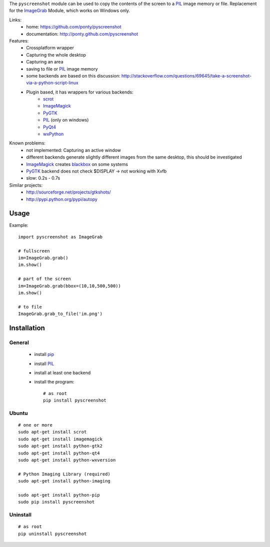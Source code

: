 The ``pyscreenshot`` module can be used to copy
the contents of the screen to a PIL_ image memory or file.
Replacement for the ImageGrab_ Module, which works on Windows only.

Links:
 * home: https://github.com/ponty/pyscreenshot
 * documentation: http://ponty.github.com/pyscreenshot

Features:
 * Crossplatform wrapper
 * Capturing the whole desktop
 * Capturing an area
 * saving to file or PIL_ image memory
 * some backends are based on this discussion: http://stackoverflow.com/questions/69645/take-a-screenshot-via-a-python-script-linux
 * Plugin based, it has wrappers for various backends:
     * scrot_ 
     * ImageMagick_
     * PyGTK_ 
     * PIL_ (only on windows)
     * PyQt4_
     * wxPython_
 
Known problems:
 * not implemented: Capturing an active window
 * different backends generate slightly different images from the same desktop,
   this should be investigated 
 * ImageMagick_ creates blackbox_ on some systems
 * PyGTK_ backend does not check $DISPLAY -> not working with Xvfb
 * slow: 0.2s - 0.7s
 
Similar projects:
 - http://sourceforge.net/projects/gtkshots/
 - http://pypi.python.org/pypi/autopy
 

Usage
============

Example::

    import pyscreenshot as ImageGrab
    
    # fullscreen
    im=ImageGrab.grab()
    im.show()
    
    # part of the screen
    im=ImageGrab.grab(bbox=(10,10,500,500))
    im.show()
    
    # to file
    ImageGrab.grab_to_file('im.png')
 
Installation
============

General
--------

 * install pip_
 * install PIL_
 * install at least one backend
 * install the program::

    # as root
    pip install pyscreenshot

Ubuntu
----------
::

    # one or more
    sudo apt-get install scrot
    sudo apt-get install imagemagick
    sudo apt-get install python-gtk2
    sudo apt-get install python-qt4
    sudo apt-get install python-wxversion

    # Python Imaging Library (required)
    sudo apt-get install python-imaging

    sudo apt-get install python-pip
    sudo pip install pyscreenshot

Uninstall
----------
::

    # as root
    pip uninstall pyscreenshot



.. _setuptools: http://peak.telecommunity.com/DevCenter/EasyInstall
.. _pip: http://pip.openplans.org/
.. _ImageGrab: http://www.pythonware.com/library/pil/handbook/imagegrab.htm
.. _PIL: http://www.pythonware.com/library/pil/
.. _ImageMagick: http://www.imagemagick.org/
.. _PyGTK: http://www.pygtk.org/
.. _blackbox: http://www.imagemagick.org/discourse-server/viewtopic.php?f=3&t=13658
.. _scrot: http://linux.die.net/man/1/scrot
.. _PyQt4: http://www.riverbankcomputing.co.uk/software/pyqt
.. _wxPython: http://www.wxpython.org/